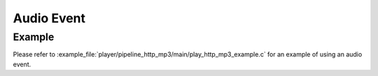 Audio Event
===========

Example
-------

Please refer to :example_file:`player/pipeline_http_mp3/main/play_http_mp3_example.c` for an example of using an audio event.